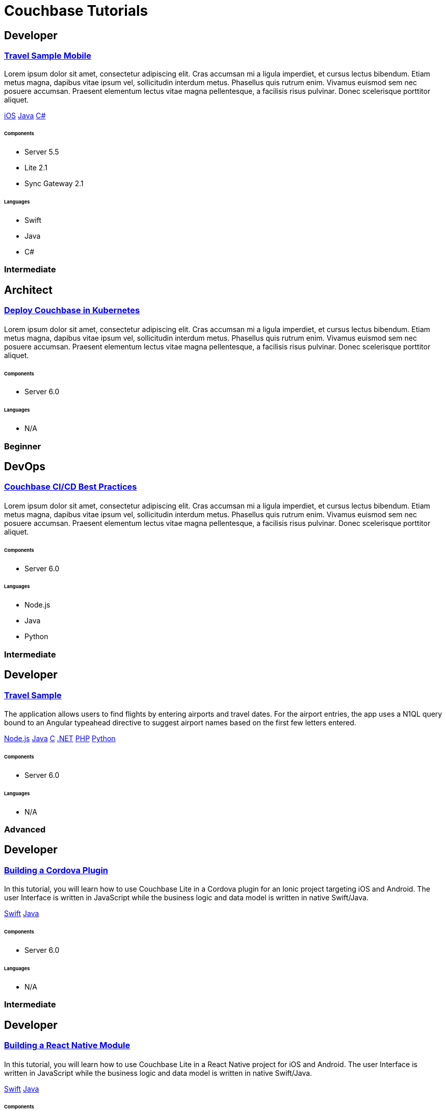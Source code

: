 = Couchbase Tutorials
:page-layout: tutorials
:page-role: tiles
:!sectids:

[.developer]
== Developer

[.title]
=== xref:tutorials:mobile-travel-sample:swift/design/data-modeling.adoc[Travel Sample Mobile]

[.content]

[.summary]
Lorem ipsum dolor sit amet, consectetur adipiscing elit. Cras accumsan mi a ligula imperdiet, et cursus lectus bibendum. Etiam metus magna, dapibus vitae ipsum vel, sollicitudin interdum metus. Phasellus quis rutrum enim. Vivamus euismod sem nec posuere accumsan. Praesent elementum lectus vitae magna pellentesque, a facilisis risus pulvinar. Donec scelerisque porttitor aliquet.
[.links]
xref:tutorials:mobile-travel-sample:swift/design/data-modeling.adoc[iOS]
xref:tutorials:mobile-travel-sample:java/design/data-modeling.adoc[Java]
xref:tutorials:mobile-travel-sample:csharp/design/data-modeling.adoc[C#]

===== {empty}

====== Components
* Server 5.5
* Lite 2.1
* Sync Gateway 2.1

====== Languages
* Swift
* Java
* C#

[.metadata]
=== Intermediate

[.architect]
== Architect

[.title]
=== xref:tutorials:mobile-travel-sample:swift/design/data-modeling.adoc[Deploy Couchbase in Kubernetes]

==== {empty}
[.summary]
Lorem ipsum dolor sit amet, consectetur adipiscing elit. Cras accumsan mi a ligula imperdiet, et cursus lectus bibendum. Etiam metus magna, dapibus vitae ipsum vel, sollicitudin interdum metus. Phasellus quis rutrum enim. Vivamus euismod sem nec posuere accumsan. Praesent elementum lectus vitae magna pellentesque, a facilisis risus pulvinar. Donec scelerisque porttitor aliquet.

===== {empty}

====== Components
* Server 6.0

====== Languages
* N/A

[.metadata]
=== Beginner

[.devops]
== DevOps

[.title]
=== xref:tutorials:mobile-travel-sample:swift/design/data-modeling.adoc[Couchbase CI/CD Best Practices]

==== {empty}
[.summary]
Lorem ipsum dolor sit amet, consectetur adipiscing elit. Cras accumsan mi a ligula imperdiet, et cursus lectus bibendum. Etiam metus magna, dapibus vitae ipsum vel, sollicitudin interdum metus. Phasellus quis rutrum enim. Vivamus euismod sem nec posuere accumsan. Praesent elementum lectus vitae magna pellentesque, a facilisis risus pulvinar. Donec scelerisque porttitor aliquet.

===== {empty}

====== Components
* Server 6.0

====== Languages
* Node.js
* Java
* Python

[.metadata]
=== Intermediate

[.developer]
== Developer

[.title]
=== xref:tutorials:mobile-travel-sample:swift/design/data-modeling.adoc[Travel Sample]

==== {empty}
[.summary]
The application allows users to find flights by entering airports and travel dates. For the airport entries, the app uses a N1QL query bound to an Angular typeahead directive to suggest airport names based on the first few letters entered.
[.links]
xref:nodejs-sdk::sample-application.adoc[Node.js]
xref:java-sdk::sample-application.adoc[Java]
xref:c-sdk::sample-application.adoc[C]
xref:dotnet-sdk::sample-application.adoc[.NET]
xref:php-sdk::sample-application.adoc[PHP]
xref:python-sdk::sample-application.adoc[Python]

===== {empty}

====== Components

* Server 6.0

====== Languages

* N/A

[.metadata]
=== Advanced

[.developer]
== Developer

[.title]
=== xref:tutorials:mobile-travel-sample:swift/design/data-modeling.adoc[Building a Cordova Plugin]

==== {empty}
[.summary]
In this tutorial, you will learn how to use Couchbase Lite in a Cordova plugin for an Ionic project targeting iOS and Android.
The user Interface is written in JavaScript while the business logic and data model is written in native Swift/Java.
[.links]
xref:tutorials:hotel-lister:ios.adoc[Swift]
xref:tutorials:hotel-lister:android.adoc[Java]

===== {empty}

====== Components

* Server 6.0

====== Languages

* N/A

[.metadata]
=== Intermediate

[.developer]
== Developer

[.title]
=== xref:tutorials:mobile-travel-sample:swift/design/data-modeling.adoc[Building a React Native Module]

==== {empty}
[.summary]
In this tutorial, you will learn how to use Couchbase Lite in a React Native project for iOS and Android.
The user Interface is written in JavaScript while the business logic and data model is written in native Swift/Java.
[.links]
xref:tutorials:hotel-finder:ios.adoc[Swift]
xref:tutorials:hotel-finder:android.adoc[Java]

===== {empty}

====== Components

* Server 6.0

====== Languages

* N/A

[.metadata]
=== Beginner

[.developer]
== Developer

[.title]
=== xref:tutorials:mobile-travel-sample:swift/design/data-modeling.adoc[ToDo App]

==== {empty}
[.summary]
This simple ToDo List application is built with Couchbase Lite 2.0 for iOS, Android, UWP and Xamarin (iOS, Android) platforms.
Users can authenticate, create lists with tasks.
Each task can have an optional blob (image) attached to it.
Lists can be shared with multiple users.
[.links]
xref:tutorials:todo-app:introduction.adoc[ToDo App (1.x)]

===== {empty}

====== Components

* Server 6.0

====== Languages

* N/A

[.metadata]
=== Advanced
